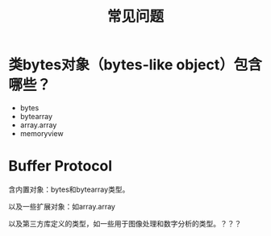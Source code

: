 #+TITLE: 常见问题

* 类bytes对象（bytes-like object）包含哪些？
  
  - bytes
  - bytearray
  - array.array
  - memoryview
    
* Buffer Protocol
  
  含内置对象：bytes和bytearray类型。
  
  以及一些扩展对象：如array.array
  
  以及第三方库定义的类型，如一些用于图像处理和数字分析的类型。？？？
